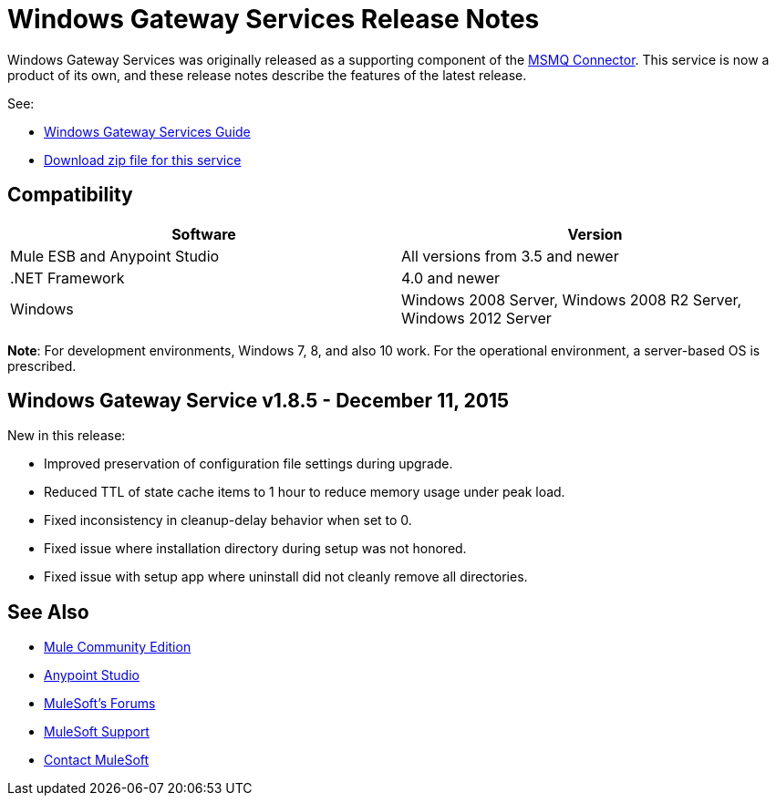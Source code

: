 = Windows Gateway Services Release Notes
:keywords: windows, gateway, .net, windows server

Windows Gateway Services was originally released as a supporting component of the
link:/release-notes/msmq-connector-release-notes[MSMQ Connector]. This service is
now a product of its own, and these release notes describe the features of the latest release.

See:

* link:/mule-user-guide/v/3.7/windows-gateway-services-guide[Windows Gateway Services Guide]
* link:https://repository-master.mulesoft.org/nexus/content/repositories/releases/org/mule/modules/anypoint-windows-gateway-service/1.8.5/anypoint-windows-gateway-service-1.8.5.zip[Download zip file for this service]

== Compatibility

[cols=",",options="header"]
|===
|Software |Version
|Mule ESB and Anypoint Studio |All versions from 3.5 and newer
|.NET Framework |4.0 and newer
|Windows |Windows 2008 Server, Windows 2008 R2 Server, Windows 2012 Server
|===

*Note*: For development environments, Windows 7, 8, and also 10 work. For the operational environment, a server-based OS is prescribed.

== Windows Gateway Service v1.8.5 - December 11, 2015

New in this release:

* Improved preservation of configuration file settings during upgrade.
* Reduced TTL of state cache items to 1 hour to reduce memory usage under peak load.
* Fixed inconsistency in cleanup-delay behavior when set to 0.
* Fixed issue where installation directory during setup was not honored.
* Fixed issue with setup app where uninstall did not cleanly remove all directories.

== See Also

* link:https://developer.mulesoft.com/anypoint-platform[Mule Community Edition]
* link:https://www.mulesoft.com/platform/studio[Anypoint Studio]
* link:http://forums.mulesoft.com[MuleSoft's Forums]
* link:https://www.mulesoft.com/support-and-services/mule-esb-support-license-subscription[MuleSoft Support]
* mailto:support@mulesoft.com[Contact MuleSoft]

